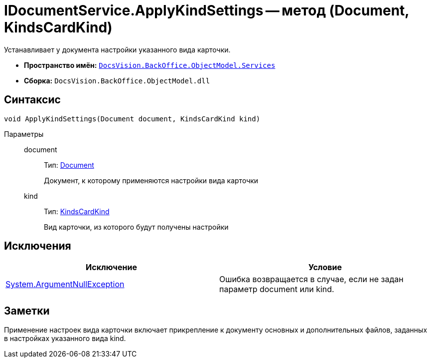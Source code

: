 = IDocumentService.ApplyKindSettings -- метод (Document, KindsCardKind)

Устанавливает у документа настройки указанного вида карточки.

* *Пространство имён:* `xref:api/DocsVision/BackOffice/ObjectModel/Services/Services_NS.adoc[DocsVision.BackOffice.ObjectModel.Services]`
* *Сборка:* `DocsVision.BackOffice.ObjectModel.dll`

== Синтаксис

[source,csharp]
----
void ApplyKindSettings(Document document, KindsCardKind kind)
----

Параметры::
document:::
Тип: xref:api/DocsVision/BackOffice/ObjectModel/Document_CL.adoc[Document]
+
Документ, к которому применяются настройки вида карточки
kind:::
Тип: xref:api/DocsVision/BackOffice/ObjectModel/KindsCardKind_CL.adoc[KindsCardKind]
+
Вид карточки, из которого будут получены настройки

== Исключения

[cols=",",options="header"]
|===
|Исключение |Условие
|http://msdn.microsoft.com/ru-ru/library/system.argumentnullexception.aspx[System.ArgumentNullException] |Ошибка возвращается в случае, если не задан параметр document или kind.
|===

== Заметки

Применение настроек вида карточки включает прикрепление к документу основных и дополнительных файлов, заданных в настройках указанного вида kind.
